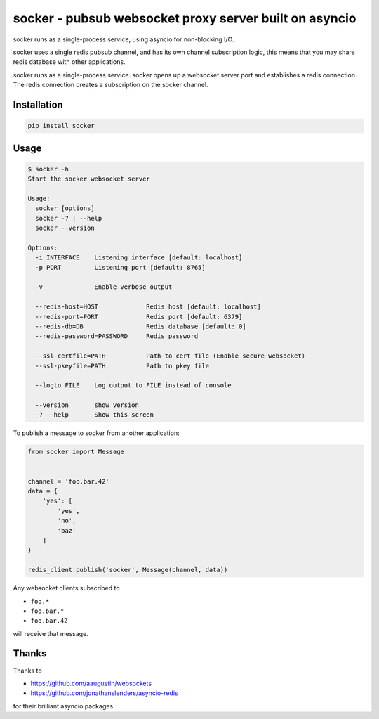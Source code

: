 =======================================================
socker - pubsub websocket proxy server built on asyncio
=======================================================

socker runs as a single-process service, using asyncio for non-blocking I/O.

socker uses a single redis pubsub channel, and has its own channel
subscription logic, this means that you may share redis database with other
applications.

socker runs as a single-process service. socker opens up a websocket
server port and establishes a redis connection. The redis connection creates
a subscription on the socker channel.


------------
Installation
------------

.. code-block:: bash

    pip install socker

-----
Usage
-----

.. code-block:: bash

    $ socker -h
    Start the socker websocket server

    Usage:
      socker [options]
      socker -? | --help
      socker --version

    Options:
      -i INTERFACE    Listening interface [default: localhost]
      -p PORT         Listening port [default: 8765]

      -v              Enable verbose output

      --redis-host=HOST             Redis host [default: localhost]
      --redis-port=PORT             Redis port [default: 6379]
      --redis-db=DB                 Redis database [default: 0]
      --redis-password=PASSWORD     Redis password

      --ssl-certfile=PATH           Path to cert file (Enable secure websocket)
      --ssl-pkeyfile=PATH           Path to pkey file

      --logto FILE    Log output to FILE instead of console

      --version       show version
      -? --help       Show this screen


To publish a message to socker from another application:

.. code-block:: python

    from socker import Message


    channel = 'foo.bar.42'
    data = {
        'yes': [
            'yes',
            'no',
            'baz'
        ]
    }

    redis_client.publish('socker', Message(channel, data))

Any websocket clients subscribed to

-   ``foo.*``
-   ``foo.bar.*``
-   ``foo.bar.42``

will receive that message.

------
Thanks
------

Thanks to

- https://github.com/aaugustin/websockets
- https://github.com/jonathanslenders/asyncio-redis

for their brilliant asyncio packages.
